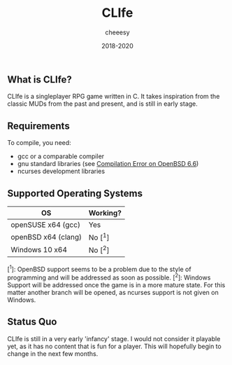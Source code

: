 #+TITLE:CLIfe
#+AUTHOR: cheeesy
#+DATE: 2018-2020

** What is CLIfe?
CLIfe is a singleplayer RPG game written in C.
It takes inspiration from the classic MUDs from the past and present, and is
still in early stage.

** Requirements
To compile, you need:
- gcc or a comparable compiler
- gnu standard libraries (see [[https://github.com/cheeesy/clife/issues/7][Compilation Error on OpenBSD 6.6]])
- ncurses development libraries
** Supported Operating Systems
| OS                  | Working? |
|---------------------+----------|
| openSUSE x64 (gcc)  | Yes      |
| openBSD x64 (clang) | No [^1]   |
| Windows 10 x64      | No [^2]   |

[^1]: OpenBSD support seems to be a problem due to the style of programming and
will be addressed as soon as possible.
[^2]: Windows Support will be addressed once the game is in a more mature
state. For this matter another branch will be opened, as ncurses support is
not given on Windows.

** Status Quo
CLIfe is still in a very early 'infancy' stage. I would not consider it
playable yet, as it has no content that is fun for a player. This will
hopefully begin to change in the next few months.
